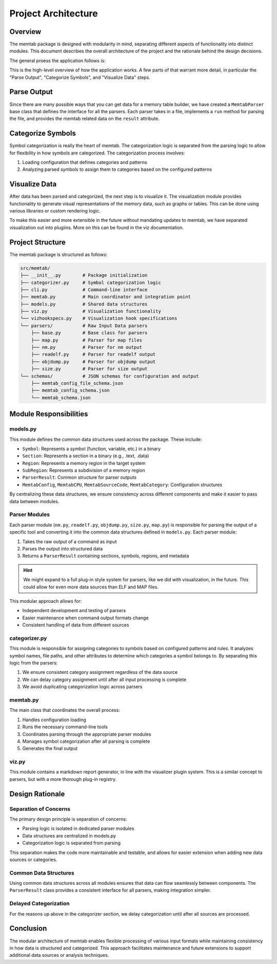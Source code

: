======================
Project Architecture
======================

Overview
--------

The memtab package is designed with modularity in mind, separating different aspects of functionality
into distinct modules. This document describes the overall architecture of the project and the
rationale behind the design decisions.


The general proess the application follows is:


.. mermaid::

    flowchart TD
        A[Run Command Line Tools] --> B[Memtab Constructor]
        A'[Call from Python] --> B
        B --> C[Load Configuration]
        C --> D[Parse Output]
        D --> E[Categorize Symbols]
        E --> F[Visualize Data]
        F --> G[End]

This is the high-level overview of how the application works.  A few parts of that warrant more detail, in particular the "Parse Output", "Categorize Symbols", and "Visualize Data" steps.


Parse Output
----------------

Since there are many possible ways that you can get data for a memory table builder, we have created a ``MemtabParser`` base class that defines the interface for all the parsers.
Each parser takes in a file, implements a ``run`` method for parsing the file, and provides the memtab related data on the ``result`` attribute.

.. mermaid::

    flowchart TD
        A[Build List of Parsers] --> B{More Parsers}
        B -->|Yes| C[Run Parser Command]
        C --> D[Parse Command Output into Sections and Symbols]
        D --> B
        B ---->|No| E[End]



Categorize Symbols
------------------

Symbol categorization is really the heart of memtab.  The categorization logic is separated from the parsing logic to allow for flexibility in how symbols are categorized. The categorization process involves:

1. Loading configuration that defines categories and patterns
2. Analyzing parsed symbols to assign them to categories based on the configured patterns


Visualize Data
----------------

After data has been parsed and categorized, the next step is to visualize it. The visualization module provides functionality to generate visual representations of the memory data, such as graphs or tables. This can be done using various libraries or custom rendering logic.

To make this easier and more extensible in the future without mandating updates to memtab, we have separated visualization out into plugiins.  More on this can be found in the viz documentation.



Project Structure
-----------------

The memtab package is structured as follows:

.. code-block:: text

    src/memtab/
    ├── __init__.py        # Package initialization
    ├── categorizer.py     # Symbol categorization logic
    ├── cli.py             # Command-line interface
    ├── memtab.py          # Main coordinator and integration point
    ├── models.py          # Shared data structures
    ├── viz.py             # Visualization functionality
    └── vizhookspecs.py    # Visualization hook specifications
    └── parsers/           # Raw Input Data parsers
        ├── base.py        # Base class for parsers
        ├── map.py         # Parser for map files
        ├── nm.py          # Parser for nm output
        ├── readelf.py     # Parser for readelf output
        ├── objdump.py     # Parser for objdump output
        ├── size.py        # Parser for size output
    └── schemas/           # JSON schemas for configuration and output
        ├── memtab_config_file_schema.json
        ├── memtab_config_schema.json
        └── memtab_schema.json

Module Responsibilities
-----------------------

models.py
~~~~~~~~~

This module defines the common data structures used across the package. These include:

- ``Symbol``: Represents a symbol (function, variable, etc.) in a binary
- ``Section``: Represents a section in a binary (e.g., .text, .data)
- ``Region``: Represents a memory region in the target system
- ``SubRegion``: Represents a subdivision of a memory region
- ``ParserResult``: Common structure for parser outputs
- ``MemtabConfig``, ``MemtabCPU``, ``MemtabSourceCode``, ``MemtabCategory``: Configuration structures

By centralizing these data structures, we ensure consistency across different components and make it
easier to pass data between modules.

Parser Modules
~~~~~~~~~~~~~~

Each parser module (``nm.py``, ``readelf.py``, ``objdump.py``, ``size.py``,
``map.py``) is responsible for parsing the output of a specific tool and converting it into
the common data structures defined in ``models.py``. Each parser module:

1. Takes the raw output of a command as input
2. Parses the output into structured data
3. Returns a ``ParserResult`` containing sections, symbols, regions, and metadata

.. hint::

    We might expand to a full plug-in style system for parsers, like we did with visualization, in the future.  This could allow for even more data sources than ELF and MAP files.

This modular approach allows for:

- Independent development and testing of parsers
- Easier maintenance when command output formats change
- Consistent handling of data from different sources

categorizer.py
~~~~~~~~~~~~~~

This module is responsible for assigning categories to symbols based on configured patterns and rules.
It analyzes symbol names, file paths, and other attributes to determine which categories a symbol
belongs to. By separating this logic from the parsers:

1. We ensure consistent category assignment regardless of the data source
2. We can delay category assignment until after all input processing is complete
3. We avoid duplicating categorization logic across parsers

memtab.py
~~~~~~~~~

The main class that coordinates the overall process:

1. Handles configuration loading
2. Runs the necessary command-line tools
3. Coordinates parsing through the appropriate parser modules
4. Manages symbol categorization after all parsing is complete
5. Generates the final output


viz.py
~~~~~~~~~

This module contains a markdown report generator, in line with the visualizer plugin system.  This is a similar concept to parsers, but with a more thorough plug-in registry.

Design Rationale
----------------

Separation of Concerns
~~~~~~~~~~~~~~~~~~~~~~

The primary design principle is separation of concerns:

- Parsing logic is isolated in dedicated parser modules
- Data structures are centralized in models.py
- Categorization logic is separated from parsing

This separation makes the code more maintainable and testable, and allows for easier extension
when adding new data sources or categories.

Common Data Structures
~~~~~~~~~~~~~~~~~~~~~~

Using common data structures across all modules ensures that data can flow seamlessly between
components. The ``ParserResult`` class provides a consistent interface for all parsers, making
integration simpler.

Delayed Categorization
~~~~~~~~~~~~~~~~~~~~~~

For the reasons up above in the categorizer section, we delay categorization until after all sources are processed.

Conclusion
----------

The modular architecture of memtab enables flexible processing of various input formats while
maintaining consistency in how data is structured and categorized. This approach facilitates
maintenance and future extensions to support additional data sources or analysis techniques.
